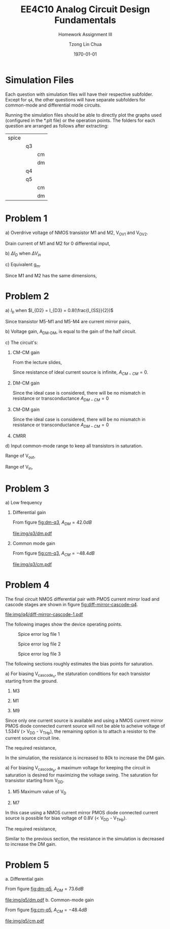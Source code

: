 #+TITLE: EE4C10 Analog Circuit Design Fundamentals
#+SUBTITLE: Homework Assignment III
#+AUTHOR: Tzong Lin Chua
#+latex_class: article
#+latex_class_options:
#+latex_header:
#+latex_header: \usepackage[a4paper,left=0.5in,right=0.5in,top=0.5in,bottom=1in]{geometry}
#+latex_header: \usepackage{float}
#+LATEX_HEADER: \usepackage{enumerate}
#+latex_header_extra: \DeclareUnicodeCharacter{2212}{-}
#+latex_header_extra: \setcounter{secnumdepth}{0}
#+description:
#+keywords:
#+subtitle:
#+latex_compiler: pdflatex
#+date: \today
#+STARTUP: overview

* Simulation Files
Each question with simulation files will have their respective subfolder.
Except for =q4=, the other questions will have separate subfolders for common-mode and differential mode circuits.

Running the simulation files should be able to directly plot the graphs used (configured in the *.plt file) or the operation points.
The folders for each question are arranged as follows after extracting:

|-------+----+----|
| spice |    |    |
|       | q3 |    |
|       |    | cm |
|       |    | dm |
|       | q4 |    |
|       | q5 |    |
|       |    | cm |
|       |    | dm |
|-------+----+----|
* Problem 1
#+ATTR_LATEX: :options [(a)]
a) Overdrive voltage of NMOS transistor M1 and M2, V_{OV1} and V_{OV2}.

   Drain current of M1 and M2 for 0 differential input,
   #+begin_export latex
   \begin{equation*}
   \begin{aligned}
   I_{D1} = I_{D2} &= \frac{I_{DD}}{2} = 75 \mu{}A \\
   \\
   I_{D1} &= \frac{\mu_{n}C_{OX}}{2}\frac{W}{L}(V_{OV1})^{2} \\
   V_{OV1} &= \sqrt{\frac{2I_{D1}}{\mu_{n}C_{OX}}\frac{L}{W}} \\
   &= 0.316 V \\
   \\
   V_{OV1} = V_{OV2} &= 0.316V \\
   \end{aligned}
   \end{equation*}
   #+end_export

b) $\Delta{}I_{D}$ when $\Delta{}V_{in}$
   #+begin_export latex
   \begin{equation*}
   \begin{aligned}
   I_{D1} &= \frac{\mu_{n}C_{OX}}{2}\frac{W}{L}(V_{OV1} + \frac{\Delta{}V_{in}}{2})^{2} \\
   &= 82.28 \mu{}A \\
   \Delta{}I_{D1} &= I_{D1} - \frac{I_{DD}}{2} \\
   &= 7.28 \mu{}A \\
   \\
   I_{D2} &= \frac{\mu_{n}C_{OX}}{2}\frac{W}{L}(V_{OV2} - \frac{\Delta{}V_{in}}{2})^{2} \\
   &= 68.05 \mu{}A \\
   \Delta{}I_{D2} &= I_{D2} - \frac{I_{DD}}{2} \\
   &= -6.95 \mu{}A \\
   \Delta{}I_{D} &= \Delta{}I_{D1} + \Delta{}I_{D2} \\
   &= 14.23 \mu{}A \\
   \end{aligned}
   \end{equation*}
   #+end_export

c) Equivalent g_{m}.

   Since M1 and M2 has the same dimensions,
   #+begin_export latex
   \begin{equation*}
   \begin{aligned}
   g_{m} &= 2g_{m1} = 2g_{m2} \\
   &= 2\frac{\mu_{n}C_{OX}}{2}\frac{W}{L}V_{OV1} \\
   &= 474 \mu{}S \\
   \end{aligned}
   \end{equation*}
   #+end_export

* Problem 2
#+ATTR_LATEX: :options [(a)]
a) $I_{b}$ when $I_{D2} = I_{D3} = 0.8(\frac{I_{SS}}{2})$
   #+begin_export latex
   \begin{equation*}
   \begin{aligned}
   I_{D2} = I_{D3} &= 0.8 \frac{I_{SS}}{2} \\
   &= 0.4 mA \\
   \\
   I_{D1} = I_{D4} &= 0.2 \frac{I_{SS}}{2} \\
   &= 0.1 mA \\
   \\
   \end{aligned}
   \end{equation*}
   #+end_export
   Since transistor M5-M1 and M5-M4 are current mirror pairs,
   #+begin_export latex
   \begin{equation*}
   \begin{aligned}
   I_{b} &= I_{D5} = I_{D1} = I_{D4} \\
   I_{b} &= 0.1 mA \\
   \end{aligned}
   \end{equation*}
   #+end_export
b) Voltage gain, A_{DM-DM}, is equal to the gain of the half circuit.
   #+begin_export latex
   \begin{equation*}
   \begin{aligned}
   G_{m} &= g_{m6} \\
   \\
   R_{out} &= \frac{1}{g_{m2} + \frac{1}{r_{o1}} + \frac{1}{r_{o2}} + \frac{1}{r_{o6}}} \\
   \\
   A_{DM-DM} &= -G_{m}R_{out} \\
   &= \frac{g_{m6}}{g_{m2} + \frac{1}{r_{o1}} + \frac{1}{r_{o2}} + \frac{1}{r_{o6}}} \\
   \\
   g_{m2} &\approx \sqrt{2\mu_{p}C_{OX}\frac{W}{L}I_{D2}} \\
   &\approx 1.342 mS \\
   \\
   g_{m6} &\approx \sqrt{2\mu_{n}C_{OX}\frac{W}{L}\frac{I_{SS}}{2}} \\
   &\approx 2.121 mS \\
   \\
   r_{o1} &= \frac{1}{I_{D1}\lambda} \\
   &= 100 k\Omega \\
   r_{o2} &= \frac{1}{I_{D2}\lambda} \\
   &= 25 k\Omega \\
   r_{o6} &= \frac{1}{I_{D6}\lambda} \\
   &= 20 k\Omega \\
   \\
   A_{DM-DM} &= -1.471 \\
   \end{aligned}
   \end{equation*}
   #+end_export
c) The circuit's:
   #+ATTR_LATEX: :options [1.]
   1. CM-CM gain

      From the lecture slides,
      #+begin_export latex
      \begin{equation*}
      \begin{aligned}
      A_{CM-CM} &= \frac{2g_{m}\frac{r_{o}}{2}\frac{R_{D}}{2}}{\frac{r_{o}}{2}(1 + 2g_{m}R_{SS}) + R_{SS}+\frac{R_{D}}{2}} \\
      \\
      g_{m} &= g_{m6} \\
      &= 2.121mS \\
      \\
      r_{o} &= r_{o6} \\
      &= 20k\Omega \\
      \\
      R_{D} &= \frac{r_{o1}r_{o2}}{g_{m2}r_{o1}r_{o2} + r_{o1} + r_{o2}} \\
      &= 718.4\Omega \\
      \\
      R_{out} &= \frac{1}{2g_{m2} + \frac{2}{r_{o1}} + \frac{2}{r_{o2}} + \frac{2}{r_{o6}}} \\
      \\
      A_{CM-CM} &= -\frac{15237}{10359 + 43.42R_{SS}} \\
      \end{aligned}
      \end{equation*}
      #+end_export
      Since resistance of ideal current source is infinite, $A_{CM-CM} = 0$.
   2. DM-CM gain

      Since the ideal case is considered, there will be no mismatch in resistance or transconductance
      $A_{DM-CM} = 0$
   3. CM-DM gain

      Since the ideal case is considered, there will be no mismatch in resistance or transconductance
      $A_{DM-CM} = 0$

   4. CMRR
      #+begin_export latex
      \begin{equation*}
      \begin{aligned}
      CMRR &= |\frac{A_{DM-DM}}{A_{CM-DM}}| \\
      CMRR &= \infty
      \end{aligned}
      \end{equation*}
      #+end_export

d) Input common-mode range to keep all transistors in saturation.

   Range of V_{out},
   #+begin_export latex
   \begin{equation*}
   \begin{aligned}
   V_{dd} - V_{out} &\geq 0.7 V \\
   V_{out} &\leq 1.1 V \\
   \end{aligned}
   \end{equation*}
   #+end_export
   Range of V_{in},
   #+begin_export latex
   \begin{equation*}
   \begin{aligned}
   V_{out} - 0.4V &\geq V_{in} - 0.4 V - 0.7 V\\
   V_{in} \leq 1.8 V \\
   \\
   V_{in} - 0.4 V &\geq 0.7 V \\
   V_{in} &\geq 1.1 V \\
   \\
   1.1 V \leq &V_{in} \leq 1.8 V \\
   \end{aligned}
   \end{equation*}
   #+end_export


#+begin_src python :exports none
import numpy as np
gm2 = 1.342e-3
gm6 = 2.121e-3
ro1 = 100e3
ro2 = 25e3
ro6 = 20e3

rout = gm2 + 1/ro1 + 1/ro2 + 1/ro6
rout = 1/rout

return -gm6*rout
#+end_src

#+RESULTS:
: -1.4708737864077668

* Problem 3
#+ATTR_LATEX: :options [(a)]
a) Low frequency
   #+ATTR_LATEX: :options [1.]
   1. Differential gain

      From figure [[fig:dm-q3]], $A_{DM} = 42.0 dB$
      #+CAPTION: Differential gain of differential pair
      #+NAME: fig:dm-q3
      #+ATTR_LATEX: :placement [H]
      [[file:img/q3/dm.pdf]]

   2. Common mode gain

      From figure [[fig:cm-q3]], $A_{CM} = -48.4 dB$
      #+CAPTION: Common mode gain of differential pair
      #+NAME: fig:cm-q3
      #+ATTR_LATEX: :placement [H]
      [[file:img/q3/cm.pdf]]

* Problem 4
The final circuit NMOS differential pair with PMOS current mirror load and cascode stages are shown in figure [[fig:diff-mirror-cascode-q4]].
#+CAPTION: Bias points for NMOS differential pair with PMOS current mirror load and cascode stage
#+NAME: fig:diff-mirror-cascode-q4
#+ATTR_LATEX: :placement [H]
[[file:img/q4/diff-mirror-cascode-1.pdf]]

The following images show the device operating points.
#+CAPTION: Spice error log file 1
#+NAME: fig:err-1-q4
#+attr_latex: :height 300px
#+ATTR_LATEX: :placement [H]
[[file:img/q4/error-log/error-log-1.png]]

#+CAPTION: Spice error log file 2
#+NAME: fig:err-2-q4
#+attr_latex: :height 300px
#+ATTR_LATEX: :placement [H]
[[file:img/q4/error-log/error-log-2.png]]

#+CAPTION: Spice error log file 3
#+NAME: fig:err-3-q4
#+attr_latex: :height 300px
#+ATTR_LATEX: :placement [H]
[[file:img/q4/error-log/error-log-3.png]]

The following sections roughly estimates the bias points for saturation.
#+ATTR_LATEX: :options [(a)]
a) For biasing V_{cascode_{n}}, the staturation conditions for each transistor starting from the ground.
   #+ATTR_LATEX: :options [1.]
   1. M3
      #+begin_export latex
      \begin{equation*}
      \begin{aligned}
      V_{D3} &\geq V_{G3} - V_{TH3} \\
      \end{aligned}
      \end{equation*}
      #+end_export
   2. M1
      #+begin_export latex
      \begin{equation*}
      \begin{aligned}
      V_{D1} - V_{S1} &\geq V_{G1} - V_{S1} - V_{TH1} \\
      V_{D1} &\geq V_{G1} - V_{TH1} \\
      V_{D1} &\geq 1.5V - 0.675V \\
      V_{D1} &\geq 0.825V
      \end{aligned}
      \end{equation*}
      #+end_export
   3. M9
      #+begin_export latex
      \begin{equation*}
      \begin{aligned}
      V_{D9} - V_{S9} &\geq V_{G9} - V_{S9} - V_{TH9} \\
      V_{D9} &\geq V_{G9} - V_{TH9} \\
      V_{G9} &\leq V_{D9} + V_{TH9} \\
      \\
      V_{G9} - V_{S9} &\geq V_{TH9} \\
      V_{G9} &\geq 0.825V + 0.709V \\
      V_{G9} &\geq 1.534V \\
      \end{aligned}
      \end{equation*}
      #+end_export


   Since only one current source is available and using a NMOS current mirror PMOS diode connected current source will not be able to
   acheive voltage of 1.534V (> V_{DD} - V_{THp}), the remaining option is to attach a resistor to the
   current source circuit line.

   The required resistance,
   #+begin_export latex
   \begin{equation*}
   \begin{aligned}
   R &\geq \frac{1.5V - V_{D4}}{15\mu{}A} \\
   &\geq 68.93k \Omega \\
   \end{aligned}
   \end{equation*}
   #+end_export
   In the simulation, the resistance is increased to 80k to increase the DM gain.


a) For biasing V_{cascode_{p}}, a maximum voltage for keeping the circuit in saturation is desired
   for maximizing the voltage swing. The saturation for transistor starting from V_{DD}.
   1. M5
      Maximum value of V_{D}
      #+begin_export latex
      \begin{equation*}
      \begin{aligned}
      Max(V_{D}) &= V_{DD} - |V_{TH5}| \\
      &= 1.8V - 0.457V \\
      &= 1.343V \\
      \end{aligned}
      \end{equation*}
      #+end_export
   2. M7
      #+begin_export latex
      \begin{equation*}
      \begin{aligned}
      V_{S7} - V_{G7} &\geq V_{TH7} \\
      V_{G7} &\leq 1.343V - 0.543V \\
      V_{G7} &\leq 0.8V \\
      \end{aligned}
      \end{equation*}
      #+end_export


   In this case using a NMOS current mirror PMOS diode connected current source is possible for bias voltage of
   0.8V (< V_{DD} - V_{THp}).

   The required resistance,
   #+begin_export latex
   \begin{equation*}
   \begin{aligned}
   R &= \frac{1.8V - V_{TH12} - V_{D4}}{15\mu{}A} \\
   &= 27.376k \Omega \\
   \end{aligned}
   \end{equation*}
   #+end_export

   Similar to the previous section, the resistance in the simulation is decreased to increase the DM gain.
* Problem 5
#+ATTR_LATEX: :options [(a)]
a. Differential gain

   From figure [[fig:dm-q5]], $A_{DM} = 73.6 dB$
   #+CAPTION: Differential gain of differential pair
   #+NAME: fig:dm-q5
   #+ATTR_LATEX: :placement [H]
   [[file:img/q5/dm.pdf]]
b. Common-mode gain

   From figure [[fig:cm-q5]], $A_{CM} = -48.4 dB$
   #+CAPTION: Common mode gain of differential pair
   #+NAME: fig:cm-q5
   #+ATTR_LATEX: :placement [H]
   [[file:img/q5/cm.pdf]]
